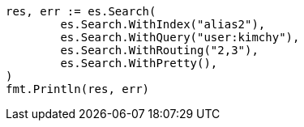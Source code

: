 // Generated from indices-aliases_427f6b5c5376cbf0f71f242a60ca3d9e_test.go
//
[source, go]
----
res, err := es.Search(
	es.Search.WithIndex("alias2"),
	es.Search.WithQuery("user:kimchy"),
	es.Search.WithRouting("2,3"),
	es.Search.WithPretty(),
)
fmt.Println(res, err)
----
